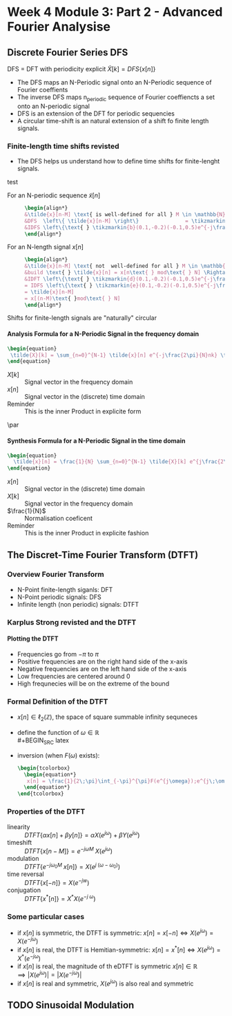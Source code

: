 #+CATEGORY: SP4COMM w4
#+OPTIONS: H:5
#+LaTeX_HEADER: \usepackage[tikz]{bclogo}
#+LaTeX_HEADER: \usepackage{tcolorbox}
#+LATEX_HEADER: \usepackage{colortbl}
#+LATEX_HEADER: \usepackage{enumitem}
#+LaTeX_HEADER: \usepackage[customcolors]{hf-tikz}
#+OPTIONS: tex:imagemagick
#+LaTex_HEADER: \usepackage{dsptricks,dspfunctions,dspblocks}
* Week 4 Module 3: Part 2 - Advanced Fourier Analysise
** Discrete Fourier Series DFS
#+ATTR_LATEX: :options [logo=\bcbook, couleur=yellow!10, barre=snake, arrondi=0.1]{Discrete Fourier Series}
 #+BEGIN_bclogo
DFS = DFT with periodicity explicit
$\tilde{X}[k] = DFS\{x[n]\}$
 #+END_bclogo
- The DFS maps an N-Periodic signal onto an N-Periodic sequence of Fourier coeffients
- The inverse DFS maps n_periodic sequence of Fourier coeffiencts a set onto an N-periodic
  signal
- DFS is an extension of the DFT for periodic sequencies
- A circular time-shift is an natural extension of a shift fo finite length signals.
*** Finite-length time shifts revisted
- The DFS helps us understand how to define time shifts for finite-lenght signals.
test
- For an N-periodic sequence $\tilde{x}[n]$ ::
  #+BEGIN_SRC latex
    \begin{align*}
    &\tilde{x}[n-M] \text{ is well-defined for all } M \in \mathbb{N} \\
    &DFS  \left\{ \tilde{x}[n-M] \right\}               = \tikzmarkin{a}(0.1,-0.2)(-0.1,0.5) e^{-j\frac{2\pi}{N}Mk} \tikzmarkend{a}\text{ }\tilde{X}[k] \text{ delay factor}\\
    &IDFS \left\{\text{ } \tikzmarkin{b}(0.1,-0.2)(-0.1,0.5)e^{-j\frac{2\pi}{N}Mk} \tikzmarkend{b} \text{ }\tilde{X}[k] \text{ }\right\} = \tilde{x}[n-M] \text{ delay factor}\\
    \end{align*}
  #+END_SRC

- For an N-length signal $x[n]$ ::
   #+BEGIN_SRC latex
     \begin{align*}
     &\tilde{x}[n-M] \text{ not  well-defined for all } M \in \mathbb{N} \\
     &build \text{ } \tilde{x}[n] = x[n\text{ } mod\text{ } N] \Rightarrow \text{ }\tilde{X}[k] = X[k]\\
     &IDFT \left\{\text{ } \tikzmarkin{d}(0.1,-0.2)(-0.1,0.5)e^{-j\frac{2\pi}{N}Mk} \tikzmarkend{d} \text{ }X[k] \text{ }\right\} 
     = IDFS \left\{\text{ } \tikzmarkin{e}(0.1,-0.2)(-0.1,0.5)e^{-j\frac{2\pi}{N}Mk} \tikzmarkend{e} \text{ }\tilde{X}[k] \text{ }\right\} 
     = \tilde{x}[n-M] 
     = x[(n-M)\text{ }mod\text{ } N]
     \end{align*}
  #+END_SRC

#+ATTR_LATEX: :options [logo=\bcbook, couleur=yellow!10, barre=snake, arrondi=0.1]{Periodicity}
#+BEGIN_bclogo
Shifts for finite-length signals are "naturally" circular
#+END_bclogo

**** Analysis Formula for a N-Periodic Signal in the frequency domain
#+BEGIN_SRC latex
\begin{equation}
 \tilde{X}[k] = \sum_{n=0}^{N-1} \tilde{x}[n] e^{-j\frac{2\pi}{N}nk} \text{, } k \in \mathbb{Z}
\end{equation}
 #+END_SRC
- $X[k]$ :: Signal vector in the frequency domain 
- $x[n]$ :: Signal vector in the (discrete) time domain
- Reminder :: This is the inner Product in explicite form
\par
**** Synthesis Formula for a N-Periodic Signal in the time domain
#+BEGIN_SRC latex
\begin{equation}
  \tilde{x}[n] = \frac{1}{N} \sum_{n=0}^{N-1} \tilde{X}[k] e^{j\frac{2\pi}{N}nk} \text{, } k \in \mathbb{Z}
\end{equation}
 #+END_SRC
  - $x[n]$ :: Signal vector in the (discrete) time domain
  - $X[k]$ :: Signal vector in the frequency domain 
  - $\frac{1}{N}$ :: Normalisation coeficent
  - Reminder :: This is the inner Product in explicite fashion  
** The Discret-Time Fourier Transform (DTFT)
*** Overview Fourier Transform
- N-Point finite-length siganls: DFT
- N-Point periodic signals: DFS
- Infinite length (non periodic) signals: DTFT
 
*** Karplus Strong revisted and the DTFT
**** Plotting the DTFT
- Frequencies go from $-\pi$ to $\pi$
- Positive frequencies are on the right hand side of the x-axis
- Negative frequencies are on the left hand side of the x-axis
- Low frequencies are centered around 0
- High frequnecies will be on the extreme of the bound

*** Formal Definition of the DTFT
- $x[n] \in \ell_2(\mathbb{Z})$, the space of square summable infinity sequneces
- define the function of $\omega \in \mathbb{R}$ \\
  #+BEGIN_SRC latex
    \begin{tcolorbox}
      \begin{equation*}
          F(e^{j\omega}) = \sum_{n=-\infty}^{\infty} x[n]e^{-j \omega n}  \text{, with } \omega = \frac{2\pi}{N} \text{ and } N \rightarrow \infty
      \end{equation*}
    \end{tcolorbox}

  #+END_SRC

- inversion (when $F(\omega)$ exists):
  #+BEGIN_SRC latex
    \begin{tcolorbox}
      \begin{equation*}
       x[n] = \frac{1}{2\;\pi}\int_{-\pi}^{\pi}F(e^{j\omega});e^{j\;\omega\;n}\mathrm{d}\omega \text{, with } n \in \mathbb{Z}   
      \end{equation*}
    \end{tcolorbox}

   #+END_SRC

*** Properties of the DTFT
#+ATTR_LATEX: :options [leftmargin=5cm,labelwidth=4.7cm,itemindent=-2pt]
- linearity ::
  $\displaystyle DTFT \{\alpha x[n] + \beta y[n]\} = \alpha X(e^{j \omega}) + \beta Y(e^{j\omega})$
- timeshift ::
  $\displaystyle DTFT \{x[n-M]\} = e^{-j \omega M}\;X(e^{j \omega})$
- modulation ::
  $\displaystyle DTFT \{e^{-j \omega_0 M}\;x[n]\} = X(e^{j\;(\omega - \omega_0)})$
- time reversal ::
  $\displaystyle DTFT\{x[-n]\} = X(e^{-jw})$
- conjugation ::
  $\displaystyle DTFT\{x^*[n] \} = X^*X(e^{-j\;\omega})$
*** Some particular cases
- if $\displaystyle x[n]$ is symmetric, the DTFT is symmetric: $\displaystyle x[n] = x[-n] \iff X(e^{j \omega}) = X(e^{-j \omega})$ 
- if $\displaystyle x[n]$ is real, the DTFT is Hemitian-symmetric: $\displaystyle x[n] = x^*[n] \iff X(e^{j \omega}) =X^*(e^{-j \omega})$
- if $\displaystyle x[n]$ is real, the magnitude of th eDTFT is symmetric $\displaystyle x[n] \in \mathbb{R} \implies |X(e^{j \omega}) | = |X(e^{-j \omega})|$
- if $\displaystyle x[n]$ is real and symmetric, $\displaystyle X(e^{j \omega})$  is also real and symmetric
** TODO Sinusoidal Modulation
